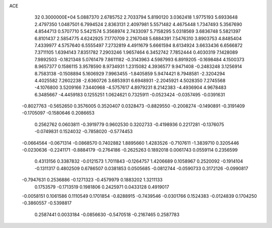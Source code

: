 ACE                                                                             
   32  0.3000000E+04
   5.0887370   2.6785752   2.7033794   5.8190120   3.0362418   1.9775193
   5.6933648   2.4797350   1.0487501   6.7994524   2.8363131   2.4097981
   5.5571482   4.4675448   1.7347493   5.3567690   4.8544713   0.5707710
   5.5421574   5.3568974   2.7433097   5.7158295   5.0318569   3.6836748
   5.5821397   6.8101437   2.5854775   4.6242925   7.1770709   2.2167048
   5.6884391   7.5476310   3.8903753   4.8485404   7.4339977   4.5757640
   6.5555497   7.2732819   4.4911679   5.6661594   8.6134924   3.6633436
   6.6566872   7.3711105   1.6394143   7.8351782   7.2903246   1.9657464
   6.3452742   7.7852444   0.4030319   7.1428089   7.9892503  -0.1821348
   5.0761479   7.8611182  -0.3143963   4.5987993   6.8919205  -0.1698484
   4.1500373   8.9657377   0.1586115   3.9578590   8.9734931   1.2315082
   4.3936577   9.9471408  -0.2483248   3.1256914   8.7583138  -0.1508894
   5.1606929   7.9963455  -1.8405859   5.9474421   8.7948581  -2.3204294
   4.4025582   7.2602238  -2.6360726   3.6853931   6.6948931  -2.2045921
   4.5028350   7.2745568  -4.1076800   3.5209166   7.3440968  -4.5757617
   4.8979231   8.2142383  -4.4936904   4.9678483   6.3485667  -4.4459183
   0.1255251   1.0624621   0.7325911  -0.0523424  -0.0357495  -0.0391631
  -0.8027763  -0.5652650   0.3576005   0.3520407   0.0328473  -0.8829550
  -0.2008274  -0.1490891  -0.3191409  -0.1705097  -0.1580646   0.2086653
   0.2562762   0.0603811  -0.3919779   0.9602530   0.3202733  -0.4198936
   0.2217281  -0.1376075  -0.0749831   0.1524032  -0.7858020  -0.5774453
  -0.0664564  -0.0671314  -0.0868570   0.7402882   1.8895660   1.4283526
  -0.7107611  -1.3839710   0.3205446  -0.0230636  -0.2241171  -0.8884179
  -0.2764186  -0.2625263   0.1892018   0.0061743   0.0559114   0.2356599
   0.4313156   0.3387832  -0.0121573   1.7011843  -0.1264757   1.4206689
   0.1058967   0.2520092  -0.1914104  -0.1311317   0.4802509   0.6786507
   0.0381853   0.0505685  -0.0812744  -0.0590733   0.3172126  -0.0990817
  -0.7947631   0.2536886  -0.1271323  -0.4579979   0.1883202   1.3211133
   0.1753579  -0.1713519   0.1981806   0.2425971   0.0433128   0.4919017
  -0.0058151   0.1061586   0.1110549   0.1701854  -0.8288915  -0.7439546
  -0.0301766   0.1524383  -0.0124839   0.1704250  -0.3860557  -0.5398817
   0.2587441   0.0033184  -0.0856630  -0.5470518  -0.2167465   0.2587783
